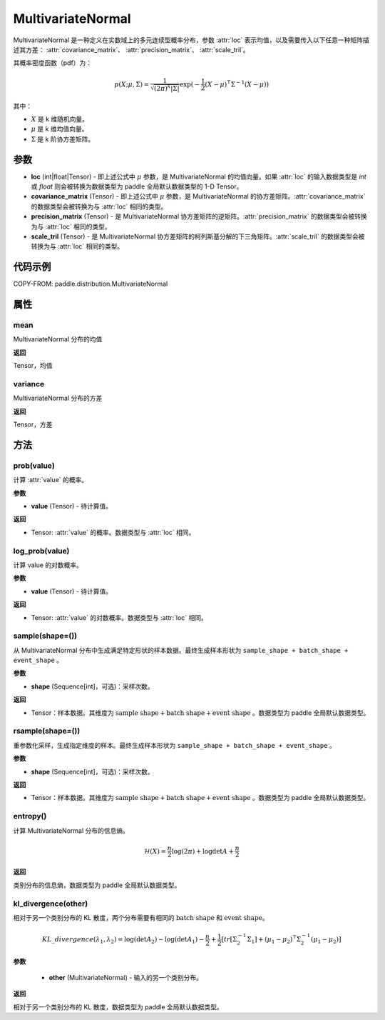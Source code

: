 .. _cn_api_paddle_distribution_MultivariateNormal:

MultivariateNormal
-------------------------------

.. py:class:: paddle.distribution.MultivariateNormal(loc, covariance_matrix=None, precision_matrix=None, scale_tril=None)


MultivariateNormal 是一种定义在实数域上的多元连续型概率分布，参数 :attr:`loc` 表示均值，以及需要传入以下任意一种矩阵描述其方差：
:attr:`covariance_matrix`、 :attr:`precision_matrix`、 :attr:`scale_tril`。

其概率密度函数（pdf）为：

.. math::

    p(X ;\mu, \Sigma) = \frac{1}{\sqrt{(2\pi)^k |\Sigma|}} \exp(-\frac{1}{2}(X - \mu)^{\intercal} \Sigma^{-1} (X - \mu))

其中：

- :math:`X` 是 k 维随机向量。
- :math:`\mu` 是 k 维均值向量。
- :math:`\Sigma` 是 k 阶协方差矩阵。


参数
:::::::::

- **loc** (int|float|Tensor) - 即上述公式中 :math:`\mu` 参数，是 MultivariateNormal 的均值向量。如果 :attr:`loc` 的输入数据类型是 `int` 或 `float` 则会被转换为数据类型为 paddle 全局默认数据类型的 1-D Tensor。

- **covariance_matrix** (Tensor) - 即上述公式中 :math:`\mu` 参数，是 MultivariateNormal 的协方差矩阵。:attr:`covariance_matrix` 的数据类型会被转换为与 :attr:`loc` 相同的类型。

- **precision_matrix** (Tensor) - 是 MultivariateNormal 协方差矩阵的逆矩阵。:attr:`precision_matrix` 的数据类型会被转换为与 :attr:`loc` 相同的类型。

- **scale_tril** (Tensor) - 是 MultivariateNormal 协方差矩阵的柯列斯基分解的下三角矩阵。:attr:`scale_tril` 的数据类型会被转换为与 :attr:`loc` 相同的类型。


代码示例
:::::::::

COPY-FROM: paddle.distribution.MultivariateNormal

属性
:::::::::

mean
'''''''''

MultivariateNormal 分布的均值

**返回**

Tensor，均值

variance
'''''''''

MultivariateNormal 分布的方差

**返回**

Tensor，方差

方法
:::::::::

prob(value)
'''''''''

计算 :attr:`value` 的概率。

**参数**

- **value** (Tensor) - 待计算值。

**返回**

- Tensor: :attr:`value` 的概率。数据类型与 :attr:`loc` 相同。


log_prob(value)
'''''''''

计算 value 的对数概率。

**参数**

- **value** (Tensor) - 待计算值。

**返回**

- Tensor: :attr:`value` 的对数概率。数据类型与 :attr:`loc` 相同。


sample(shape=())
'''''''''

从 MultivariateNormal 分布中生成满足特定形状的样本数据。最终生成样本形状为 ``sample_shape + batch_shape + event_shape`` 。

**参数**

- **shape** (Sequence[int]，可选)：采样次数。

**返回**

- Tensor：样本数据。其维度为 :math:`\text{sample shape} + \text{batch shape} + \text{event shape}` 。数据类型为 paddle 全局默认数据类型。


rsample(shape=())
'''''''''

重参数化采样，生成指定维度的样本。最终生成样本形状为 ``sample_shape + batch_shape + event_shape`` 。

**参数**

- **shape** (Sequence[int]，可选)：采样次数。

**返回**

- Tensor：样本数据。其维度为 :math:`\text{sample shape} + \text{batch shape} + \text{event shape}` 。数据类型为 paddle 全局默认数据类型。


entropy()
'''''''''

计算 MultivariateNormal 分布的信息熵。

.. math::

    \mathcal{H}(X) = \frac{n}{2} \log(2\pi) + \log {\det A} + \frac{n}{2}

**返回**

类别分布的信息熵，数据类型为 paddle 全局默认数据类型。


kl_divergence(other)
'''''''''

相对于另一个类别分布的 KL 散度，两个分布需要有相同的 :math:`\text{batch shape}` 和 :math:`\text{event shape}`。

.. math::

    KL\_divergence(\lambda_1, \lambda_2) = \log(\det A_2) - \log(\det A_1) -\frac{n}{2} +\frac{1}{2}[tr [\Sigma_2^{-1} \Sigma_1] + (\mu_1 - \mu_2)^{\intercal} \Sigma_2^{-1}  (\mu_1 - \mu_2)]

**参数**

    - **other** (MultivariateNormal) - 输入的另一个类别分布。

**返回**

相对于另一个类别分布的 KL 散度，数据类型为 paddle 全局默认数据类型。
